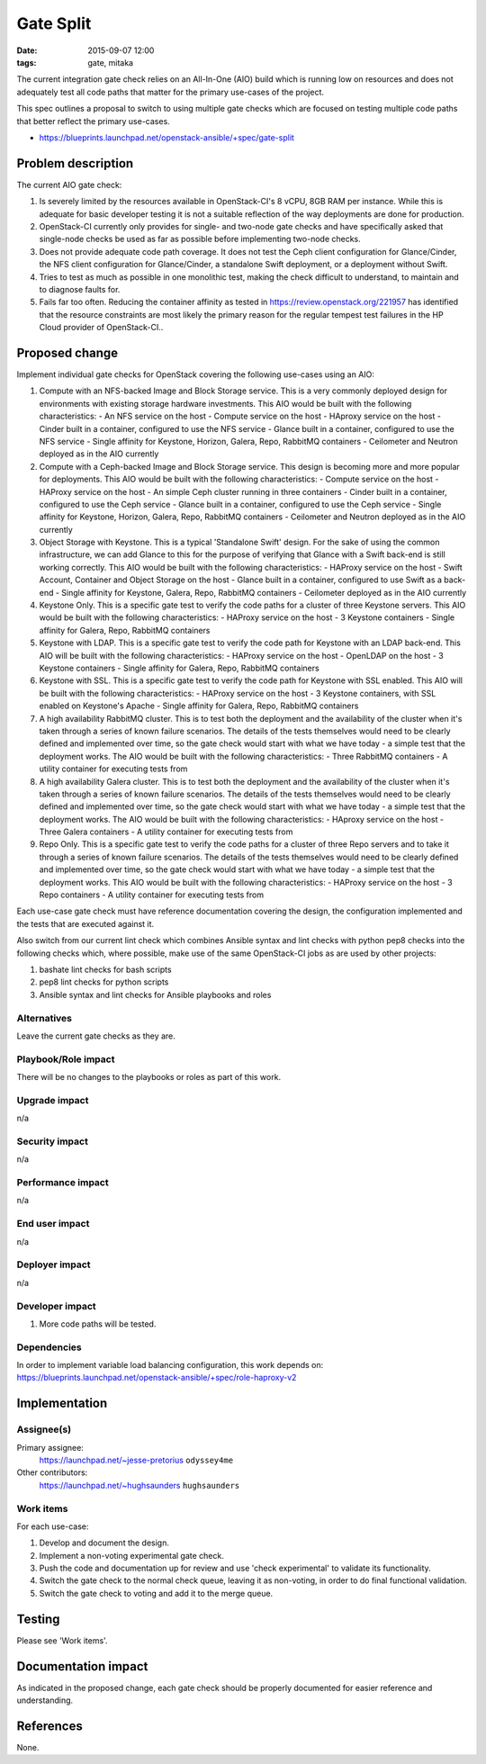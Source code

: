 Gate Split
##########
:date: 2015-09-07 12:00
:tags: gate, mitaka

The current integration gate check relies on an All-In-One (AIO) build which
is running low on resources and does not adequately test all code paths that
matter for the primary use-cases of the project.

This spec outlines a proposal to switch to using multiple gate checks which
are focused on testing multiple code paths that better reflect the primary
use-cases.

* https://blueprints.launchpad.net/openstack-ansible/+spec/gate-split


Problem description
===================

The current AIO gate check:

#. Is severely limited by the resources available in OpenStack-CI's 8 vCPU,
   8GB RAM per instance. While this is adequate for basic developer testing
   it is not a suitable reflection of the way deployments are done for
   production.

#. OpenStack-CI currently only provides for single- and two-node gate checks
   and have specifically asked that single-node checks be used as far as
   possible before implementing two-node checks.

#. Does not provide adequate code path coverage. It does not test the Ceph
   client configuration for Glance/Cinder, the NFS client configuration for
   Glance/Cinder, a standalone Swift deployment, or a deployment without
   Swift.

#. Tries to test as much as possible in one monolithic test, making the check
   difficult to understand, to maintain and to diagnose faults for.

#. Fails far too often. Reducing the container affinity as tested in
   https://review.openstack.org/221957 has identified that the resource
   constraints are most likely the primary reason for the regular tempest test
   failures in the HP Cloud provider of OpenStack-CI..


Proposed change
===============

Implement individual gate checks for OpenStack covering the following
use-cases using an AIO:

#. Compute with an NFS-backed Image and Block Storage service. This is a very
   commonly deployed design for environments with existing storage hardware
   investments. This AIO would be built with the following characteristics:
   - An NFS service on the host
   - Compute service on the host
   - HAproxy service on the host
   - Cinder built in a container, configured to use the NFS service
   - Glance built in a container, configured to use the NFS service
   - Single affinity for Keystone, Horizon, Galera, Repo, RabbitMQ containers
   - Ceilometer and Neutron deployed as in the AIO currently

#. Compute with a Ceph-backed Image and Block Storage service. This design is
   becoming more and more popular for deployments. This AIO would be built
   with the following characteristics:
   - Compute service on the host
   - HAProxy service on the host
   - An simple Ceph cluster running in three containers
   - Cinder built in a container, configured to use the Ceph service
   - Glance built in a container, configured to use the Ceph service
   - Single affinity for Keystone, Horizon, Galera, Repo, RabbitMQ containers
   - Ceilometer and Neutron deployed as in the AIO currently

#. Object Storage with Keystone. This is a typical 'Standalone Swift' design.
   For the sake of using the common infrastructure, we can add Glance to this
   for the purpose of verifying that Glance with a Swift back-end is still
   working correctly. This AIO would be built with the following
   characteristics:
   - HAProxy service on the host
   - Swift Account, Container and Object Storage on the host
   - Glance built in a container, configured to use Swift as a back-end
   - Single affinity for Keystone, Galera, Repo, RabbitMQ containers
   - Ceilometer deployed as in the AIO currently

#. Keystone Only. This is a specific gate test to verify the code paths for a
   cluster of three Keystone servers. This AIO would be built with the
   following characteristics:
   - HAProxy service on the host
   - 3 Keystone containers
   - Single affinity for Galera, Repo, RabbitMQ containers

#. Keystone with LDAP. This is a specific gate test to verify the code path
   for Keystone with an LDAP back-end. This AIO will be built with the
   following characteristics:
   - HAProxy service on the host
   - OpenLDAP on the host
   - 3 Keystone containers
   - Single affinity for Galera, Repo, RabbitMQ containers

#. Keystone with SSL. This is a specific gate test to verify the code path
   for Keystone with SSL enabled. This AIO will be built with the
   following characteristics:
   - HAProxy service on the host
   - 3 Keystone containers, with SSL enabled on Keystone's Apache
   - Single affinity for Galera, Repo, RabbitMQ containers

#. A high availability RabbitMQ cluster. This is to test both the deployment
   and the availability of the cluster when it's taken through a series of
   known failure scenarios. The details of the tests themselves would need to
   be clearly defined and implemented over time, so the gate check would start
   with what we have today - a simple test that the deployment works. The AIO
   would be built with the following characteristics:
   - Three RabbitMQ containers
   - A utility container for executing tests from

#. A high availability Galera cluster. This is to test both the deployment
   and the availability of the cluster when it's taken through a series of
   known failure scenarios. The details of the tests themselves would need to
   be clearly defined and implemented over time, so the gate check would start
   with what we have today - a simple test that the deployment works. The AIO
   would be built with the following characteristics:
   - HAproxy service on the host
   - Three Galera containers
   - A utility container for executing tests from

#. Repo Only. This is a specific gate test to verify the code paths for a
   cluster of three Repo servers and to take it through a series of known
   failure scenarios. The details of the tests themselves would need to be
   clearly defined and implemented over time, so the gate check would start
   with what we have today - a simple test that the deployment works. This AIO
   would be built with the following characteristics:
   - HAProxy service on the host
   - 3 Repo containers
   - A utility container for executing tests from

Each use-case gate check must have reference documentation covering the design,
the configuration implemented and the tests that are executed against it.

Also switch from our current lint check which combines Ansible syntax and lint
checks with python pep8 checks into the following checks which, where possible,
make use of the same OpenStack-CI jobs as are used by other projects:

#. bashate lint checks for bash scripts

#. pep8 lint checks for python scripts

#. Ansible syntax and lint checks for Ansible playbooks and roles


Alternatives
------------

Leave the current gate checks as they are.


Playbook/Role impact
--------------------

There will be no changes to the playbooks or roles as part of this work.


Upgrade impact
--------------

n/a

Security impact
---------------

n/a


Performance impact
------------------

n/a


End user impact
---------------

n/a


Deployer impact
---------------

n/a


Developer impact
----------------

#. More code paths will be tested.


Dependencies
------------

In order to implement variable load balancing configuration, this work depends
on: https://blueprints.launchpad.net/openstack-ansible/+spec/role-haproxy-v2


Implementation
==============

Assignee(s)
-----------

Primary assignee:
  https://launchpad.net/~jesse-pretorius ``odyssey4me``

Other contributors:
  https://launchpad.net/~hughsaunders ``hughsaunders``


Work items
----------

For each use-case:

#. Develop and document the design.

#. Implement a non-voting experimental gate check.

#. Push the code and documentation up for review and use 'check experimental'
   to validate its functionality.

#. Switch the gate check to the normal check queue, leaving it as non-voting,
   in order to do final functional validation.

#. Switch the gate check to voting and add it to the merge queue.


Testing
=======

Please see 'Work items'.

Documentation impact
====================

As indicated in the proposed change, each gate check should be properly
documented for easier reference and understanding.


References
==========

None.

